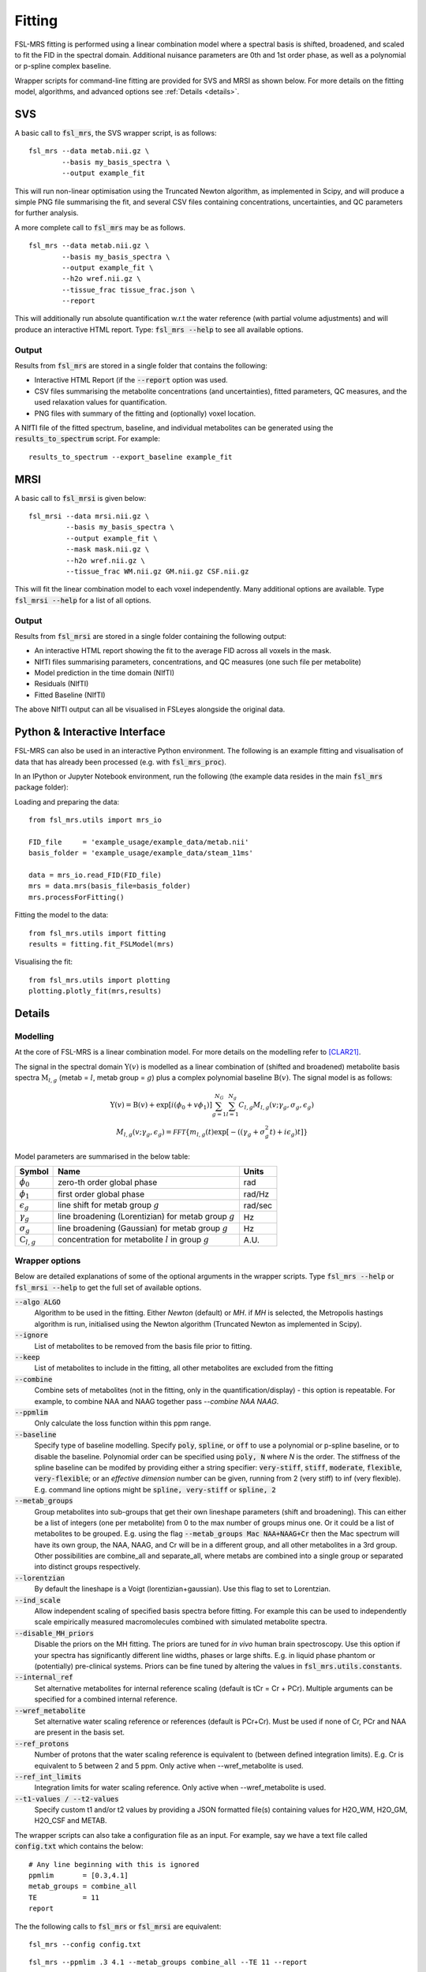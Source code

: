 Fitting
=======

FSL-MRS fitting is performed using a linear combination model where a spectral basis is shifted, 
broadened, and scaled to fit the FID in the spectral domain. 
Additional nuisance parameters are 0th and 1st order phase, as well as a polynomial or p-spline complex baseline.

Wrapper scripts for command-line fitting are provided for SVS and MRSI as shown below. 
For more details on the fitting model, algorithms, and advanced options see :ref:`Details <details>`.


SVS
---

A basic call to :code:`fsl_mrs`, the SVS wrapper script, is as follows:

::

    fsl_mrs --data metab.nii.gz \
            --basis my_basis_spectra \
            --output example_fit

This will run non-linear optimisation using the Truncated Newton algorithm, as implemented in Scipy, 
and will produce a simple PNG file summarising the fit, and several CSV files containing concentrations, 
uncertainties, and QC parameters for further analysis. 

A more complete call to :code:`fsl_mrs` may be as follows.

::

    fsl_mrs --data metab.nii.gz \
            --basis my_basis_spectra \
            --output example_fit \
            --h2o wref.nii.gz \
            --tissue_frac tissue_frac.json \
            --report 


This will additionally run absolute quantification w.r.t the water reference (with partial volume adjustments) 
and will produce an interactive HTML report. Type: :code:`fsl_mrs --help` to see all available options.

Output
~~~~~~
Results from :code:`fsl_mrs` are stored in a single folder that contains the following:

- Interactive HTML Report (if the :code:`--report` option was used.
- CSV files summarising the metabolite concentrations (and uncertainties), fitted parameters, QC measures, and the used relaxation values for quantification.
- PNG files with summary of the fitting and (optionally) voxel location.

A NIfTI file of the fitted spectrum, baseline, and individual metabolites can be generated using the :code:`results_to_spectrum` script. For example::

    results_to_spectrum --export_baseline example_fit

MRSI
----

A basic call to :code:`fsl_mrsi` is given below:

::

    fsl_mrsi --data mrsi.nii.gz \
             --basis my_basis_spectra \
             --output example_fit \
             --mask mask.nii.gz \
             --h2o wref.nii.gz \
             --tissue_frac WM.nii.gz GM.nii.gz CSF.nii.gz

This will fit the linear combination model to each voxel independently. Many additional options are available. Type :code:`fsl_mrsi --help` for a list of all options. 


Output
~~~~~~
Results from :code:`fsl_mrsi` are stored in a single folder containing the following output:

- An interactive HTML report showing the fit to the average FID across all voxels in the mask.
- NIfTI files summarising parameters, concentrations, and QC measures (one such file per metabolite)
- Model prediction in the time domain (NIfTI)
- Residuals (NIfTI)
- Fitted Baseline (NIfTI)

The above NIfTI output can all be visualised in FSLeyes alongside the original data.

Python & Interactive Interface
------------------------------

FSL-MRS can also be used in an interactive Python environment. The following is an example fitting and visualisation of data that has already been processed (e.g. with :code:`fsl_mrs_proc`). 

In an IPython or Jupyter Notebook environment, run the following (the example data resides in the main :code:`fsl_mrs` package folder):

Loading and preparing the data:

::

    from fsl_mrs.utils import mrs_io

    FID_file     = 'example_usage/example_data/metab.nii'
    basis_folder = 'example_usage/example_data/steam_11ms'    

    data = mrs_io.read_FID(FID_file)
    mrs = data.mrs(basis_file=basis_folder)
    mrs.processForFitting()

Fitting the model to the data:

::

    from fsl_mrs.utils import fitting
    results = fitting.fit_FSLModel(mrs)

Visualising the fit:

::

    from fsl_mrs.utils import plotting
    plotting.plotly_fit(mrs,results)


.. _details:

Details
-------

Modelling
~~~~~~~~~

At the core of FSL-MRS is a linear combination model. For more details on the modelling refer to [CLAR21]_. 

The signal in the spectral domain :math:`\mathrm{Y}(v)` is modelled as a linear combination of (shifted and broadened) metabolite basis spectra :math:`\mathrm{M}_{l,g}` (metab = :math:`l`, metab group = :math:`g`) plus a complex polynomial baseline :math:`\mathrm{B}(v)`. The signal model is as follows:

.. math::

    \begin{array}{c}
        \mathrm{Y}(v)=\mathrm{B}(v)+\exp \left[i\left(\phi_{0}+v \phi_{1}\right)\right] \sum_{g=1}^{N_{G}} \sum_{l=1}^{N_{g}} C_{l, g} M_{l, g}\left(v ; \gamma_{g}, \sigma_{g}, \epsilon_{g}\right) \\
        M_{l, g}\left(v ; \gamma_{g}, \epsilon_{g}\right)=\mathcal{FFT}\left\{m_{l, g}(t) \exp \left[-\left(\left(\gamma_{g}+\sigma_{g}^{2} t\right)+i \epsilon_{g}\right) t\right]\right\}
    \end{array}

Model parameters are summarised in the below table:

========================== ============================================================ ============
 Symbol                     Name                                                         Units  
========================== ============================================================ ============ 
 :math:`\phi_0`             zero-th order global phase                                    rad
 :math:`\phi_1`             first order global phase                                      rad/Hz
 :math:`\epsilon_g`         line shift for metab group :math:`g`                          rad/sec
 :math:`\gamma_g`           line broadening (Lorentizian) for metab group :math:`g`       Hz
 :math:`\sigma_g`           line broadening (Gaussian) for metab group :math:`g`          Hz
 :math:`\mathrm{C}_{l,g}`   concentration for metabolite :math:`l` in group :math:`g`     A.U.
========================== ============================================================ ============


Wrapper options
~~~~~~~~~~~~~~~

Below are detailed explanations of some of the optional arguments in the wrapper scripts. Type :code:`fsl_mrs --help` or :code:`fsl_mrsi --help` to get the full set of available options. 


:code:`--algo ALGO`         
    Algorithm to be used in the fitting. Either *Newton* (default) or *MH*. if *MH* is selected, the Metropolis hastings algorithm is run, initialised using the Newton algorithm (Truncated Newton as implemented in Scipy).
:code:`--ignore`            
    List of metabolites to be removed from the basis file prior to fitting.
:code:`--keep`              
    List of metabolites to include in the fitting, all other metabolites are excluded from the fitting
:code:`--combine`           
    Combine sets of metabolites (not in the fitting, only in the quantification/display) - this option is repeatable. For example, to combine NAA and NAAG together pass `--combine NAA NAAG`.
:code:`--ppmlim`            
    Only calculate the loss function within this ppm range.
:code:`--baseline`    
    Specify type of baseline modelling. Specify :code:`poly`, :code:`spline`, or :code:`off` to use a polynomial or p-spline baseline, or to disable the baseline.
    Polynomial order can be specified using :code:`poly, N` where `N` is the order. 
    The stiffness of the spline baseline can be modifed by providing either a string specifier: 
    :code:`very-stiff`, :code:`stiff`, :code:`moderate`, :code:`flexible`, :code:`very-flexible`; 
    or an `effective dimension` number can be given, running from 2 (very stiff) to inf (very flexible). 
    E.g. command line options might be :code:`spline, very-stiff` or :code:`spline, 2`
:code:`--metab_groups`      
    Group metabolites into sub-groups that get their own lineshape parameters (shift and broadening). This can either be a list of integers (one per metabolite) from 0 to the max number of groups minus one. Or it could be a list of metabolites to be grouped. E.g. using the flag :code:`--metab_groups Mac NAA+NAAG+Cr` then the Mac spectrum will have its own group, the NAA, NAAG, and Cr will be in a different group, and all other metabolites in a 3rd group. Other possibilities are combine_all and separate_all, where metabs are combined into a single group or separated into distinct groups respectively.
:code:`--lorentzian`        
    By default the lineshape is a Voigt (lorentizian+gaussian). Use this flag to set to Lorentzian.
:code:`--ind_scale`        
    Allow independent scaling of specified basis spectra before fitting. For example this can be used to independently scale empirically measured macromolecules combined with simulated metabolite spectra.
:code:`--disable_MH_priors`        
    Disable the priors on the MH fitting. The priors are tuned for *in vivo* human brain spectroscopy. Use this option if your spectra has significantly different line widths, phases or large shifts. E.g. in liquid phase phantom or (potentially) pre-clinical systems. Priors can be fine tuned by altering the values in :code:`fsl_mrs.utils.constants`.
:code:`--internal_ref`
    Set alternative metabolites for internal reference scaling (default is tCr = Cr + PCr). Multiple arguments can be specified for a combined internal reference.
:code:`--wref_metabolite`
    Set alternative water scaling reference or references (default is PCr+Cr). Must be used if none of Cr, PCr and NAA are present in the basis set.
:code:`--ref_protons`
    Number of protons that the water scaling reference is equivalent to (between defined integration limits). E.g. Cr is equivalent to 5 between 2 and 5 ppm. Only active when --wref_metabolite is used.
:code:`--ref_int_limits`
    Integration limits for water scaling reference. Only active when --wref_metabolite is used.
:code:`--t1-values / --t2-values`
    Specify custom t1 and/or t2 values by providing a JSON formatted file(s) containing values for H2O_WM, H2O_GM, H2O_CSF and METAB.

The wrapper scripts can also take a configuration file as an input. For example, say we have a text file called :code:`config.txt` which contains the below:

::

    # Any line beginning with this is ignored
    ppmlim       = [0.3,4.1]
    metab_groups = combine_all
    TE           = 11
    report

The the following calls to :code:`fsl_mrs` or :code:`fsl_mrsi` are equivalent:
::

    fsl_mrs --config config.txt

::

    fsl_mrs --ppmlim .3 4.1 --metab_groups combine_all --TE 11 --report




References
----------

.. [CLAR21] Clarke WT, Stagg CJ, Jbabdi S. FSL-MRS: An end-to-end spectroscopy analysis package. Magnetic Resonance in Medicine 2021;85:2950–2964 doi: 10.1002/mrm.28630.